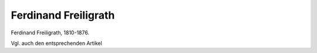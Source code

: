 Ferdinand Freiligrath
=====================

.. image:: FFreil1-small.jpg
   :alt:

Ferdinand Freiligrath, 1810-1876.

.. rst-class:: source

  (Die politischen Lyriker unserer Zeit. Ein Denkmal mit Portraits und kurzen historischen Charakteristiken. Leipzig: Verlagsbureau 1847.)

Vgl. auch den entsprechenden Artikel
